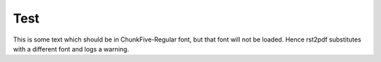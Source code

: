 Test
====

This is some text which should be in ChunkFive-Regular font, but that font will not be loaded.
Hence rst2pdf substitutes with a different font and logs a warning.
